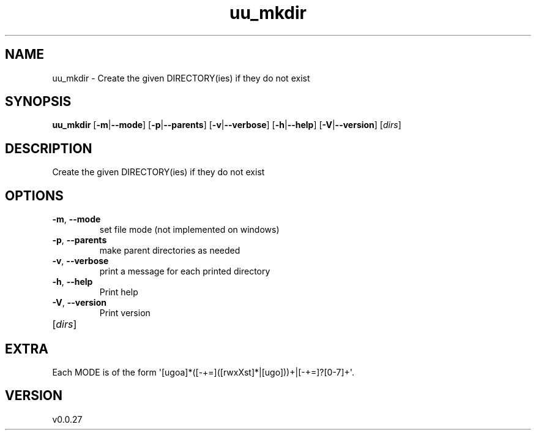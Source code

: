.ie \n(.g .ds Aq \(aq
.el .ds Aq '
.TH uu_mkdir 1  "uu_mkdir 0.0.27" 
.SH NAME
uu_mkdir \- Create the given DIRECTORY(ies) if they do not exist
.SH SYNOPSIS
\fBuu_mkdir\fR [\fB\-m\fR|\fB\-\-mode\fR] [\fB\-p\fR|\fB\-\-parents\fR] [\fB\-v\fR|\fB\-\-verbose\fR] [\fB\-h\fR|\fB\-\-help\fR] [\fB\-V\fR|\fB\-\-version\fR] [\fIdirs\fR] 
.SH DESCRIPTION
Create the given DIRECTORY(ies) if they do not exist
.SH OPTIONS
.TP
\fB\-m\fR, \fB\-\-mode\fR
set file mode (not implemented on windows)
.TP
\fB\-p\fR, \fB\-\-parents\fR
make parent directories as needed
.TP
\fB\-v\fR, \fB\-\-verbose\fR
print a message for each printed directory
.TP
\fB\-h\fR, \fB\-\-help\fR
Print help
.TP
\fB\-V\fR, \fB\-\-version\fR
Print version
.TP
[\fIdirs\fR]

.SH EXTRA
Each MODE is of the form \*(Aq[ugoa]*([\-+=]([rwxXst]*|[ugo]))+|[\-+=]?[0\-7]+\*(Aq.
.SH VERSION
v0.0.27
